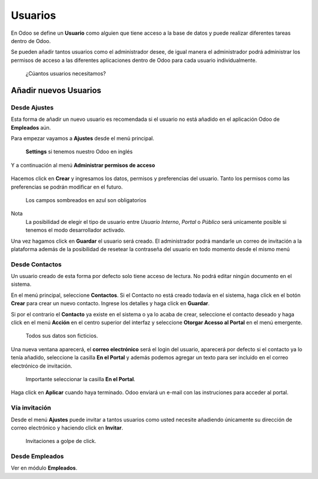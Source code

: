 *********
Usuarios
*********

En Odoo se define un **Usuario** como alguien que tiene acceso a la base de datos y puede realizar diferentes tareas dentro de Odoo.

Se pueden añadir tantos usuarios como el administrador desee, de igual manera el administrador podrá administrar los permisos de acceso a las diferentes aplicaciones dentro de Odoo para cada usuario individualmente.

.. figure:: /users/pics/00.png

    ¿Cúantos usuarios necesitamos?

Añadir nuevos Usuarios
========================

Desde Ajustes
--------------

Esta forma de añadir un nuevo usuario es recomendada si el usuario no está añadido en el aplicación Odoo de **Empleados** aún.

Para empezar vayamos a **Ajustes** desde el menú principal.

.. figure:: /users/pics/01.png

    **Settings** si tenemos nuestro Odoo en inglés

Y a continuación al menú **Administrar permisos de acceso**

.. figure:: /users/pics/02.png


Hacemos click en **Crear** y ingresamos los datos, permisos y preferencias del usuario.
Tanto los permisos como las preferencias se podrán modificar en el futuro.


.. figure:: /users/pics/03.png

    Los campos sombreados en azul son obligatorios

Nota
    La posibilidad de elegir el tipo de usuario entre *Usuario Interno*, *Portal* o *Público* será unicamente posible si tenemos el modo desarrollador activado.

Una vez hagamos click en **Guardar** el usuario será creado. El administrador podrá mandarle un correo de invitación a la plataforma además de la posibilidad de resetear la contraseña del usuario en todo momento desde el mismo menú


Desde Contactos
----------------

Un usuario creado de esta forma por defecto solo tiene acceso de lectura. No podrá editar ningún documento en el sistema.

En el menú principal, seleccione **Contactos**. Si el Contacto no está creado todavía en el sistema, haga click en el botón **Crear** para crear un nuevo contacto. Ingrese los detalles y haga click en **Guardar**.

Si por el contrario el **Contacto** ya existe en el sistema o ya lo acaba de crear, seleccione el contacto deseado y haga click en el menú **Acción** en el centro superior del interfaz y seleccione **Otorgar Acesso al Portal** en el menú emergente.

.. figure:: /users/pics/04.png

    Todos sus datos son ficticios.

Una nueva ventana aparecerá, el **correo electrónico** será el login del usuario, aparecerá por defecto si el contacto ya lo tenía añadido,
seleccione la casilla **En el Portal** y además podemos agregar un texto para ser incluido en el correo electrónico de invitación.

.. figure:: /users/pics/05.png

    Importante seleccionar la casilla **En el Portal**.

Haga click en **Aplicar** cuando haya terminado. Odoo enviará un e-mail con las instruciones para acceder al portal.


Vía invitación
----------------

Desde el menú **Ajustes** puede invitar a tantos usuarios como usted necesite añadiendo únicamente su dirección de correo electrónico y haciendo click en **Invitar**.

.. figure:: /users/pics/07.png

    Invitaciones a golpe de click.

Desde Empleados
-----------------

Ver en módulo **Empleados**.